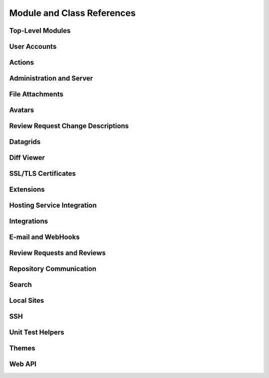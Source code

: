 .. _reviewboard-coderef:

===========================
Module and Class References
===========================


.. seealso::

   :ref:`Djblets Code Reference <djblets-coderef>`


Top-Level Modules
=================

.. autosummary::
   :toctree: python

   reviewboard
   reviewboard.deprecation
   reviewboard.rb_platform
   reviewboard.signals


User Accounts
=============

.. autosummary::
   :toctree: python

   reviewboard.accounts.backends
   reviewboard.accounts.backends.ad
   reviewboard.accounts.backends.base
   reviewboard.accounts.backends.http_digest
   reviewboard.accounts.backends.ldap
   reviewboard.accounts.backends.nis
   reviewboard.accounts.backends.registry
   reviewboard.accounts.backends.standard
   reviewboard.accounts.backends.x509
   reviewboard.accounts.decorators
   reviewboard.accounts.errors
   reviewboard.accounts.forms.auth
   reviewboard.accounts.forms.pages
   reviewboard.accounts.forms.registration
   reviewboard.accounts.managers
   reviewboard.accounts.middleware
   reviewboard.accounts.mixins
   reviewboard.accounts.models
   reviewboard.accounts.pages
   reviewboard.accounts.privacy
   reviewboard.accounts.templatetags.accounts
   reviewboard.accounts.testing
   reviewboard.accounts.testing.queries
   reviewboard.accounts.trophies


Actions
=======

.. autosummary::
   :toctree: python

   reviewboard.actions
   reviewboard.actions.base
   reviewboard.actions.errors
   reviewboard.actions.registry


Administration and Server
=========================

.. autosummary::
   :toctree: python

   reviewboard.admin
   reviewboard.admin.admin_sites
   reviewboard.admin.cache_stats
   reviewboard.admin.checks
   reviewboard.admin.decorators
   reviewboard.admin.form_widgets
   reviewboard.admin.middleware
   reviewboard.admin.model_admin
   reviewboard.admin.security_checks
   reviewboard.admin.server
   reviewboard.admin.siteconfig
   reviewboard.admin.support
   reviewboard.admin.validation
   reviewboard.admin.widgets


File Attachments
================

.. autosummary::
   :toctree: python

   reviewboard.attachments.errors
   reviewboard.attachments.forms
   reviewboard.attachments.managers
   reviewboard.attachments.mimetypes
   reviewboard.attachments.models


Avatars
=======

.. autosummary::
   :toctree: python

   reviewboard.avatars.registry
   reviewboard.avatars.services
   reviewboard.avatars.settings
   reviewboard.avatars.templatetags.avatars
   reviewboard.avatars.testcase


.. seealso::

   :ref:`djblets.avatars <coderef-djblets-avatars>`


Review Request Change Descriptions
==================================

.. autosummary::
   :toctree: python

   reviewboard.changedescs.models


Datagrids
=========

.. autosummary::
   :toctree: python

   reviewboard.datagrids.columns
   reviewboard.datagrids.grids
   reviewboard.datagrids.sidebar


.. seealso::

   :ref:`djblets.datagrids <coderef-djblets-datagrids>`


Diff Viewer
===========

.. autosummary::
   :toctree: python

   reviewboard.diffviewer.chunk_generator
   reviewboard.diffviewer.differ
   reviewboard.diffviewer.diffutils
   reviewboard.diffviewer.errors
   reviewboard.diffviewer.forms
   reviewboard.diffviewer.managers
   reviewboard.diffviewer.models
   reviewboard.diffviewer.models.diffcommit
   reviewboard.diffviewer.models.diffset
   reviewboard.diffviewer.models.diffset_history
   reviewboard.diffviewer.models.filediff
   reviewboard.diffviewer.models.legacy_file_diff_data
   reviewboard.diffviewer.models.raw_file_diff_data
   reviewboard.diffviewer.myersdiff
   reviewboard.diffviewer.opcode_generator
   reviewboard.diffviewer.parser
   reviewboard.diffviewer.processors
   reviewboard.diffviewer.renderers
   reviewboard.diffviewer.smdiff


SSL/TLS Certificates
====================

.. autosummary::
   :toctree: python

   reviewboard.certs
   reviewboard.certs.cert
   reviewboard.certs.errors


Extensions
==========

.. autosummary::
   :toctree: python

   reviewboard.extensions.base
   reviewboard.extensions.hooks
   reviewboard.extensions.packaging
   reviewboard.extensions.testing
   reviewboard.extensions.testing.testcases


.. seealso::

   :ref:`djblets.extensions <coderef-djblets-extensions>`


Hosting Service Integration
===========================

.. autosummary::
   :toctree: python

   reviewboard.hostingsvcs.base
   reviewboard.hostingsvcs.base.client
   reviewboard.hostingsvcs.base.forms
   reviewboard.hostingsvcs.base.hosting_service
   reviewboard.hostingsvcs.base.http
   reviewboard.hostingsvcs.base.paginator
   reviewboard.hostingsvcs.base.registry
   reviewboard.hostingsvcs.base.repository
   reviewboard.hostingsvcs.errors
   reviewboard.hostingsvcs.forms
   reviewboard.hostingsvcs.hook_utils
   reviewboard.hostingsvcs.models
   reviewboard.hostingsvcs.repository
   reviewboard.hostingsvcs.service
   reviewboard.hostingsvcs.testing
   reviewboard.hostingsvcs.testing.testcases
   reviewboard.hostingsvcs.utils.paginator


Integrations
============

.. autosummary::
   :toctree: python

   reviewboard.integrations
   reviewboard.integrations.base
   reviewboard.integrations.forms
   reviewboard.integrations.models
   reviewboard.integrations.urls
   reviewboard.integrations.views


.. seealso::

   :ref:`djblets.integrations <coderef-djblets-integrations>`


E-mail and WebHooks
===================

.. autosummary::
   :toctree: python

   reviewboard.notifications
   reviewboard.notifications.email
   reviewboard.notifications.email.backend
   reviewboard.notifications.email.decorators
   reviewboard.notifications.email.hooks
   reviewboard.notifications.email.message
   reviewboard.notifications.email.utils
   reviewboard.notifications.email.views
   reviewboard.notifications.forms
   reviewboard.notifications.managers
   reviewboard.notifications.models
   reviewboard.notifications.webhooks


Review Requests and Reviews
===========================

.. autosummary::
   :toctree: python

   reviewboard.reviews.actions
   reviewboard.reviews.builtin_fields
   reviewboard.reviews.chunk_generators
   reviewboard.reviews.conditions
   reviewboard.reviews.context
   reviewboard.reviews.default_actions
   reviewboard.reviews.detail
   reviewboard.reviews.errors
   reviewboard.reviews.features
   reviewboard.reviews.fields
   reviewboard.reviews.forms
   reviewboard.reviews.managers
   reviewboard.reviews.markdown_utils
   reviewboard.reviews.models
   reviewboard.reviews.signals
   reviewboard.reviews.templatetags.reviewtags
   reviewboard.reviews.testing
   reviewboard.reviews.testing.queries
   reviewboard.reviews.testing.queries.review_groups
   reviewboard.reviews.testing.queries.review_requests
   reviewboard.reviews.testing.queries.reviews
   reviewboard.reviews.ui.base
   reviewboard.reviews.ui.image
   reviewboard.reviews.ui.markdownui
   reviewboard.reviews.ui.text
   reviewboard.reviews.views.attachments
   reviewboard.reviews.views.bug_trackers
   reviewboard.reviews.views.diff_fragments
   reviewboard.reviews.views.diffviewer
   reviewboard.reviews.views.download_diff
   reviewboard.reviews.views.email
   reviewboard.reviews.views.mixins
   reviewboard.reviews.views.new_review_request
   reviewboard.reviews.views.review_request_detail
   reviewboard.reviews.views.review_request_infobox
   reviewboard.reviews.views.review_request_updates
   reviewboard.reviews.views.root


Repository Communication
========================

.. autosummary::
   :toctree: python

   reviewboard.scmtools.certs
   reviewboard.scmtools.conditions
   reviewboard.scmtools.core
   reviewboard.scmtools.crypto_utils
   reviewboard.scmtools.errors
   reviewboard.scmtools.forms
   reviewboard.scmtools.managers
   reviewboard.scmtools.models
   reviewboard.scmtools.signals
   reviewboard.scmtools.testing
   reviewboard.scmtools.testing.queries
   reviewboard.scmtools.tests.testcases


Search
======

.. autosummary::
   :toctree: python

   reviewboard.search.fields
   reviewboard.search.forms
   reviewboard.search.indexes
   reviewboard.search.search_backends.base
   reviewboard.search.search_backends.elasticsearch
   reviewboard.search.search_backends.registry
   reviewboard.search.search_backends.whoosh
   reviewboard.search.signal_processor
   reviewboard.search.testing


Local Sites
===========

.. autosummary::
   :toctree: python

   reviewboard.site.conditions
   reviewboard.site.context_processors
   reviewboard.site.decorators
   reviewboard.site.middleware
   reviewboard.site.mixins
   reviewboard.site.models
   reviewboard.site.signals
   reviewboard.site.templatetags.localsite
   reviewboard.site.testing
   reviewboard.site.testing.queries
   reviewboard.site.urlresolvers
   reviewboard.site.validation


SSH
===

.. autosummary::
   :toctree: python

   reviewboard.ssh.client
   reviewboard.ssh.errors
   reviewboard.ssh.policy
   reviewboard.ssh.storage
   reviewboard.ssh.utils


Unit Test Helpers
=================

.. autosummary::
   :toctree: python

   reviewboard.testing.hosting_services
   reviewboard.testing.queries
   reviewboard.testing.queries.base
   reviewboard.testing.queries.http
   reviewboard.testing.scmtool
   reviewboard.testing.testcase


Themes
======

.. autosummary::
   :toctree: python

   reviewboard.themes
   reviewboard.themes.context_processors
   reviewboard.themes.ui
   reviewboard.themes.ui.base
   reviewboard.themes.ui.default
   reviewboard.themes.ui.registry


Web API
=======

.. autosummary::
   :toctree: python

   reviewboard.webapi.auth_backends
   reviewboard.webapi.base
   reviewboard.webapi.decorators
   reviewboard.webapi.errors
   reviewboard.webapi.mixins
   reviewboard.webapi.models
   reviewboard.webapi.server_info
   reviewboard.webapi.testing
   reviewboard.webapi.testing.queries
   reviewboard.webapi.tests.base


.. seealso::

   :ref:`djblets.webapi <coderef-djblets-webapi>`
